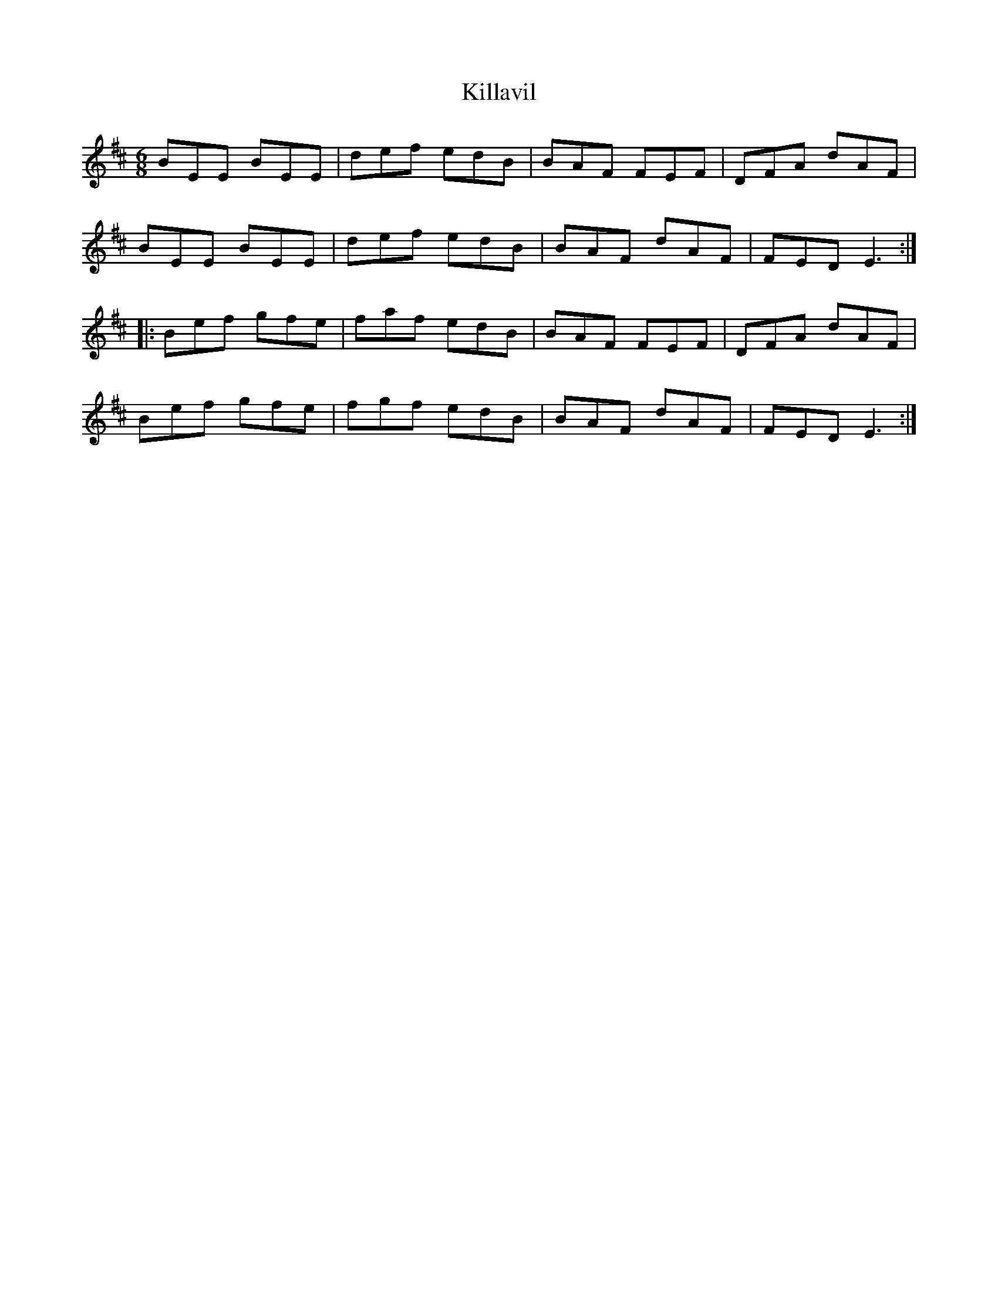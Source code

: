 X:55
T:Killavil
R:jig
M:6/8
L:1/8
K:Edor
BEE BEE | def edB | BAF FEF | DFA dAF |
BEE BEE | def edB | BAF dAF | FED E3 ::
Bef gfe | faf edB | BAF FEF | DFA dAF |
Bef gfe | fgf edB | BAF dAF | FED E3 :|
